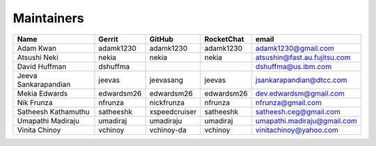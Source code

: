 
Maintainers
-----------

+---------------------------+---------------------+------------------+----------------+--------------------------------+
| Name                      | Gerrit              | GitHub           | RocketChat     | email                          |
+===========================+=====================+==================+================+================================+
| Adam Kwan                 | adamk1230           | adamk1230        | adamk1230      | adamk1230@gmail.com            |
+---------------------------+---------------------+------------------+----------------+--------------------------------+
| Atsushi Neki              | nekia               | nekia            | nekia          | atsushin@fast.au.fujitsu.com   |
+---------------------------+---------------------+------------------+----------------+--------------------------------+
| David Huffman             | dshuffma            |                  |                | dshuffma@us.ibm.com            |
+---------------------------+---------------------+------------------+----------------+--------------------------------+
| Jeeva Sankarapandian      | jeevas              | jeevasang        | jeevas         | jsankarapandian@dtcc.com       |
+---------------------------+---------------------+------------------+----------------+--------------------------------+
| Mekia Edwards             | edwardsm26          | edwardsm26       | edwardsm26     | dev.edwardsm@gmail.com         |
+---------------------------+---------------------+------------------+----------------+--------------------------------+
| Nik Frunza                | nfrunza             | nickfrunza       | nfrunza        | nfrunza@gmail.com              |
+---------------------------+---------------------+------------------+----------------+--------------------------------+
| Satheesh Kathamuthu       | satheeshk           | xspeedcruiser    | satheeshk      | satheesh.ceg@gmail.com         |
+---------------------------+---------------------+------------------+----------------+--------------------------------+
| Umapathi Madiraju         | umadiraj            | umadiraju        | umadiraj       | umapathi.madiraju@gmail.com    |
+---------------------------+---------------------+------------------+----------------+--------------------------------+
| Vinita Chinoy             | vchinoy             | vchinoy-da       | vchinoy        | vinitachinoy@yahoo.com         |
+---------------------------+---------------------+------------------+----------------+--------------------------------+

.. Licensed under Creative Commons Attribution 4.0 International License
   https://creativecommons.org/licenses/by/4.0/
